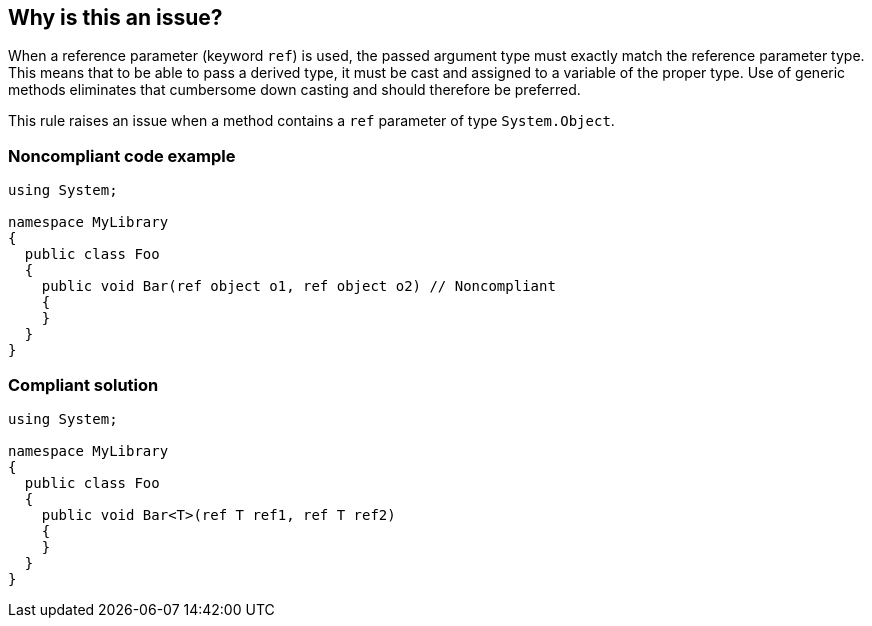 == Why is this an issue?

When a reference parameter (keyword ``++ref++``) is used, the passed argument type must exactly match the reference parameter type. This means that to be able to pass a derived type, it must be cast and assigned to a variable of the proper type. Use of generic methods eliminates that cumbersome down casting and should therefore be preferred.


This rule raises an issue when a method contains a ``++ref++`` parameter of type ``++System.Object++``.


=== Noncompliant code example

[source,csharp]
----
using System;

namespace MyLibrary
{
  public class Foo
  {
    public void Bar(ref object o1, ref object o2) // Noncompliant
    {
    }
  }
}
----


=== Compliant solution

[source,csharp]
----
using System;

namespace MyLibrary
{
  public class Foo
  {
    public void Bar<T>(ref T ref1, ref T ref2)
    {
    }
  }
}
----


ifdef::env-github,rspecator-view[]

'''
== Implementation Specification
(visible only on this page)

=== Message

Make this method generic and replace the "object" parameter with a type parameter.


=== Highlighting

Primary: Method definition

Secondary: noncompliant parameter


endif::env-github,rspecator-view[]
